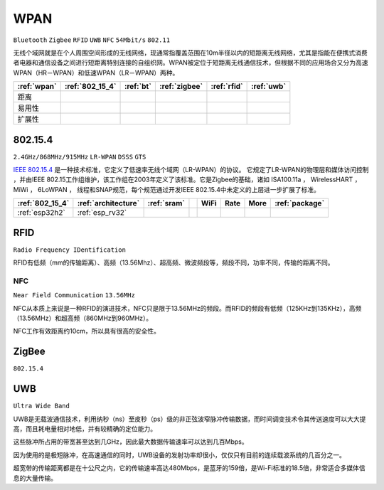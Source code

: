 .. _wpan:

WPAN
============

``Bluetooth`` ``Zigbee`` ``RFID`` ``UWB`` ``NFC`` ``54Mbit/s`` ``802.11``

无线个域网就是在个人周围空间形成的无线网络，现通常指覆盖范围在10m半径以内的短距离无线网络，尤其是指能在便携式消费者电器和通信设备之间进行短距离特别连接的自组织网。WPAN被定位于短距离无线通信技术，但根据不同的应用场合又分为高速WPAN（HR－WPAN）和低速WPAN（LR－WPAN）两种。

.. list-table::
    :header-rows:  1

    * - :ref:`wpan`
      - :ref:`802_15_4`
      - :ref:`bt`
      - :ref:`zigbee`
      - :ref:`rfid`
      - :ref:`uwb`
    * - 距离
      -
      -
      -
      -
      -
    * - 易用性
      -
      -
      -
      -
      -
    * - 扩展性
      -
      -
      -
      -
      -



.. _802_15_4:

802.15.4
----------
``2.4GHz/868MHz/915MHz`` ``LR-WPAN`` ``DSSS`` ``GTS``

`IEEE 802.15.4 <https://baike.baidu.com/item/IEEE%20802.15.4/6657379?fromtitle=802.15.4&fromid=1115952&fr=aladdin>`_ 是一种技术标准，它定义了低速率无线个域网（LR-WPAN）的协议。 它规定了LR-WPAN的物理层和媒体访问控制 ，并由IEEE 802.15工作组维护，该工作组在2003年定义了该标准。它是Zigbee的基础，诸如 ISA100.11a ， WirelessHART ， MiWi ， 6LoWPAN ， 线程和SNAP规范，每个规范通过开发IEEE 802.15.4中未定义的上层进一步扩展了标准。


.. list-table::
    :header-rows:  1

    * - :ref:`802_15_4`
      - :ref:`architecture`
      - :ref:`sram`
      -
      - WiFi
      - Rate
      - More
      - :ref:`package`
    * - :ref:`esp32h2`
      - :ref:`esp_rv32`
      -
      -
      -
      -
      -
      -


.. _rfid:

RFID
----------
``Radio Frequency IDentification``

RFID有低频（mm的传输距离）、高频（13.56Mhz）、超高频、微波频段等，频段不同，功率不同，传输的距离不同。



.. _nfc:

NFC
~~~~~~~~~~~
``Near Field Communication`` ``13.56MHz``

NFC从本质上来说是一种RFID的演进技术，NFC只是限于13.56MHz的频段。而RFID的频段有低频（125KHz到135KHz），高频（13.56MHz）和超高频（860MHz到960MHz）。

NFC工作有效距离约10cm，所以具有很高的安全性。



.. _zigbee:

ZigBee
----------
``802.15.4``


.. _uwb:

UWB
----------

``Ultra Wide Band``

UWB是无载波通信技术，利用纳秒（ns）至皮秒（ps）级的非正弦波窄脉冲传输数据，而时间调变技术令其传送速度可以大大提高，而且耗电量相对地低，并有较精确的定位能力。

这些脉冲所占用的带宽甚至达到几GHz，因此最大数据传输速率可以达到几百Mbps。

因为使用的是极短脉冲，在高速通信的同时，UWB设备的发射功率却很小，仅仅只有目前的连续载波系统的几百分之一。

超宽带的传输距离都是在十公尺之内，它的传输速率高达480Mbps，是蓝牙的159倍，是Wi-Fi标准的18.5倍，非常适合多媒体信息的大量传输。
